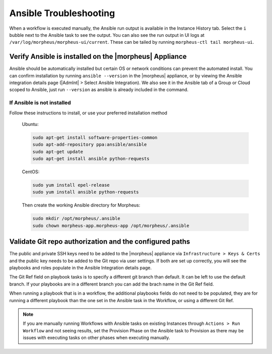 Ansible Troubleshooting
=======================

When a workflow is executed manually, the Ansible run output is available in the Instance History tab. Select the ``i`` bubble next to the Ansible task to see the output. You can also see the run output in UI logs at ``/var/log/morpheus/morpheus-ui/current​``. These can be tailed by running ``morpheus-ctl tail morpheus-ui``.

Verify Ansible is installed on the |morpheus| Appliance
-------------------------------------------------------

Ansible should be automatically installed but certain OS or network conditions can prevent the automated install. You can confirm installation by running ``ansible --version`` in the |morpheus| appliance, or by viewing the Ansible integration details page (|AdmInt| > Select Ansible Integration). We also see it in the Ansible tab of a Group or Cloud scoped to Ansible, just run ``--version`` as ansible is already included in the command.

If Ansible is not installed
^^^^^^^^^^^^^^^^^^^^^^^^^^^

Follow these instructions to install, or use your preferred installation method

  Ubuntu:

  .. code-block:: bash

      sudo apt-get install software-properties-common
      sudo apt-add-repository ppa:ansible/ansible
      sudo apt-get update
      sudo apt-get install ansible python-requests

  CentOS:

  .. code-block:: bash

      sudo yum install epel-release
      sudo yum install ansible python-requests

  Then create the working Ansible directory for Morpheus:

  .. code-block:: bash

      sudo mkdir /opt/morpheus/.ansible
      sudo chown morpheus-app.morpheus-app /opt/morpheus/.ansible


Validate Git repo authorization and the configured paths
--------------------------------------------------------

The public and private SSH keys need to be added to the |morpheus| appliance via ``Infrastructure > Keys & Certs`` and the public key needs to be added to the Git repo via user settings. If both are set up correctly, you will see the playbooks and roles populate in the Ansible Integration details page.

The Git Ref field on playbook tasks is to specify a different git branch than default. It can be left to use the default branch. If your playbooks are in a different branch you can add the brach name in the Git Ref field.

When running a playbook that is in a workflow, the additional playbooks fields do not need to be populated, they are for running a different playbook than the one set in the Ansible task in the Workflow, or using a different Git Ref.

.. NOTE::

  If you are manually running Workflows with Ansible tasks on existing Instances through ``Actions > Run Workflow​`` and not seeing results, set the Provision Phase on the Ansible task to Provision​ as there may be issues with executing tasks on other phases when executing manually.
